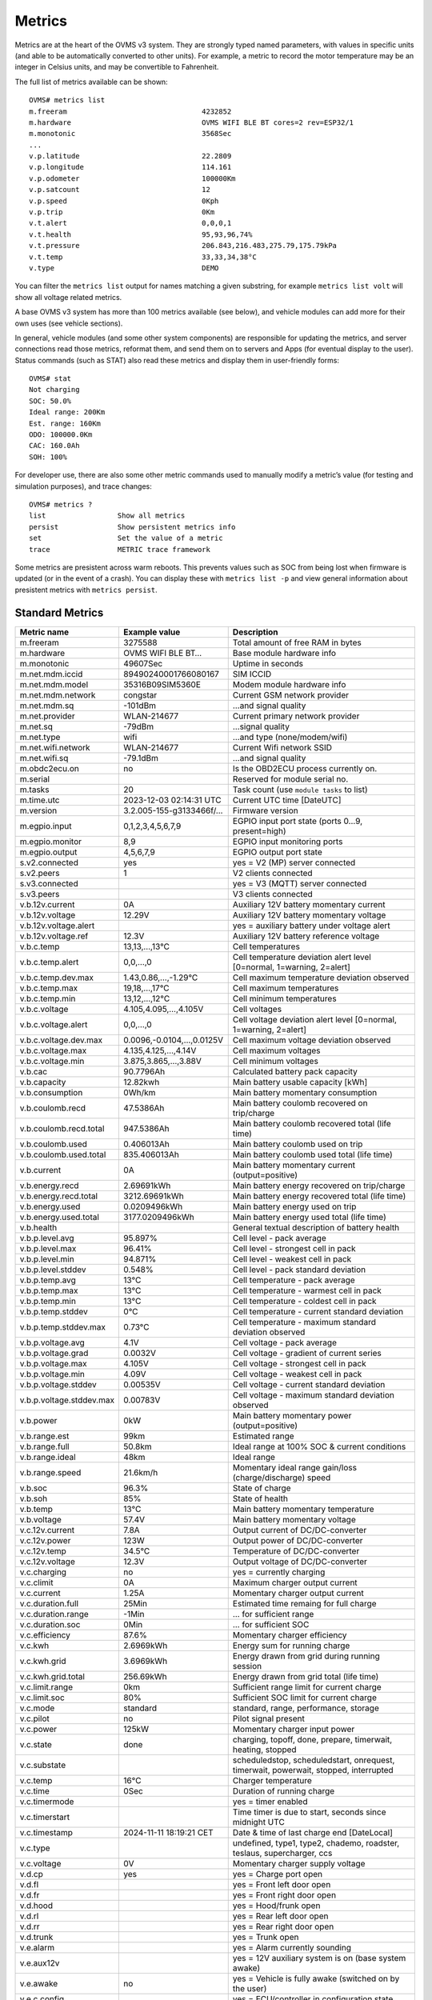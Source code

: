 =======
Metrics
=======

Metrics are at the heart of the OVMS v3 system. They are strongly typed named 
parameters, with values in specific units (and able to be automatically 
converted to other units). For example, a metric to record the motor temperature 
may be an integer in Celsius units, and may be convertible to Fahrenheit.

The full list of metrics available can be shown::

  OVMS# metrics list
  m.freeram                                4232852
  m.hardware                               OVMS WIFI BLE BT cores=2 rev=ESP32/1
  m.monotonic                              3568Sec
  ...
  v.p.latitude                             22.2809
  v.p.longitude                            114.161
  v.p.odometer                             100000Km
  v.p.satcount                             12
  v.p.speed                                0Kph
  v.p.trip                                 0Km
  v.t.alert                                0,0,0,1
  v.t.health                               95,93,96,74%
  v.t.pressure                             206.843,216.483,275.79,175.79kPa
  v.t.temp                                 33,33,34,38°C
  v.type                                   DEMO

You can filter the ``metrics list`` output for names matching a given substring,
for example ``metrics list volt`` will show all voltage related metrics.

A base OVMS v3 system has more than 100 metrics available (see below), and
vehicle modules can add more for their own uses (see vehicle sections).

In general, vehicle modules (and some other system components) are responsible 
for updating the metrics, and server connections read those metrics, reformat 
them, and send them on to servers and Apps (for eventual display to the user). 
Status commands (such as STAT) also read these metrics and display them in 
user-friendly forms::

  OVMS# stat
  Not charging
  SOC: 50.0%
  Ideal range: 200Km
  Est. range: 160Km
  ODO: 100000.0Km
  CAC: 160.0Ah
  SOH: 100%

For developer use, there are also some other metric commands used to manually 
modify a metric’s value (for testing and simulation purposes), and trace 
changes::

  OVMS# metrics ?
  list                 Show all metrics
  persist              Show persistent metrics info
  set                  Set the value of a metric
  trace                METRIC trace framework

Some metrics are presistent across warm reboots. This prevents
values such as SOC from being lost when firmware is updated (or in
the event of a crash). You can display these with ``metrics list
-p`` and view general information about presistent metrics with
``metrics persist``.

----------------
Standard Metrics
----------------

======================================== ======================== ============================================
Metric name                              Example value            Description
======================================== ======================== ============================================
m.freeram                                3275588                  Total amount of free RAM in bytes
m.hardware                               OVMS WIFI BLE BT…        Base module hardware info
m.monotonic                              49607Sec                 Uptime in seconds
m.net.mdm.iccid                          89490240001766080167     SIM ICCID
m.net.mdm.model                          35316B09SIM5360E         Modem module hardware info
m.net.mdm.network                        congstar                 Current GSM network provider
m.net.mdm.sq                             -101dBm                  …and signal quality
m.net.provider                           WLAN-214677              Current primary network provider
m.net.sq                                 -79dBm                   …signal quality
m.net.type                               wifi                     …and type (none/modem/wifi)
m.net.wifi.network                       WLAN-214677              Current Wifi network SSID
m.net.wifi.sq                            -79.1dBm                 …and signal quality
m.obdc2ecu.on                            no                       Is the OBD2ECU process currently on.
m.serial                                                          Reserved for module serial no.
m.tasks                                  20                       Task count (use ``module tasks`` to list)
m.time.utc                               2023-12-03 02:14:31 UTC  Current UTC time [DateUTC]
m.version                                3.2.005-155-g3133466f/…  Firmware version
m.egpio.input                            0,1,2,3,4,5,6,7,9        EGPIO input port state (ports 0…9, present=high)
m.egpio.monitor                          8,9                      EGPIO input monitoring ports
m.egpio.output                           4,5,6,7,9                EGPIO output port state
s.v2.connected                           yes                      yes = V2 (MP) server connected
s.v2.peers                               1                        V2 clients connected
s.v3.connected                                                    yes = V3 (MQTT) server connected
s.v3.peers                                                        V3 clients connected
v.b.12v.current                          0A                       Auxiliary 12V battery momentary current
v.b.12v.voltage                          12.29V                   Auxiliary 12V battery momentary voltage
v.b.12v.voltage.alert                                             yes = auxiliary battery under voltage alert
v.b.12v.voltage.ref                      12.3V                    Auxiliary 12V battery reference voltage
v.b.c.temp                               13,13,…,13°C             Cell temperatures
v.b.c.temp.alert                         0,0,…,0                  Cell temperature deviation alert level [0=normal, 1=warning, 2=alert]
v.b.c.temp.dev.max                       1.43,0.86,…,-1.29°C      Cell maximum temperature deviation observed
v.b.c.temp.max                           19,18,…,17°C             Cell maximum temperatures
v.b.c.temp.min                           13,12,…,12°C             Cell minimum temperatures
v.b.c.voltage                            4.105,4.095,…,4.105V     Cell voltages
v.b.c.voltage.alert                      0,0,…,0                  Cell voltage deviation alert level [0=normal, 1=warning, 2=alert]
v.b.c.voltage.dev.max                    0.0096,-0.0104,…,0.0125V Cell maximum voltage deviation observed
v.b.c.voltage.max                        4.135,4.125,…,4.14V      Cell maximum voltages
v.b.c.voltage.min                        3.875,3.865,…,3.88V      Cell minimum voltages
v.b.cac                                  90.7796Ah                Calculated battery pack capacity
v.b.capacity                             12.82kwh                 Main battery usable capacity [kWh]
v.b.consumption                          0Wh/km                   Main battery momentary consumption
v.b.coulomb.recd                         47.5386Ah                Main battery coulomb recovered on trip/charge
v.b.coulomb.recd.total                   947.5386Ah               Main battery coulomb recovered total (life time)
v.b.coulomb.used                         0.406013Ah               Main battery coulomb used on trip
v.b.coulomb.used.total                   835.406013Ah             Main battery coulomb used total (life time)
v.b.current                              0A                       Main battery momentary current (output=positive)
v.b.energy.recd                          2.69691kWh               Main battery energy recovered on trip/charge
v.b.energy.recd.total                    3212.69691kWh            Main battery energy recovered total (life time)
v.b.energy.used                          0.0209496kWh             Main battery energy used on trip
v.b.energy.used.total                    3177.0209496kWh          Main battery energy used total (life time)
v.b.health                                                        General textual description of battery health
v.b.p.level.avg                          95.897%                  Cell level - pack average
v.b.p.level.max                          96.41%                   Cell level - strongest cell in pack
v.b.p.level.min                          94.871%                  Cell level - weakest cell in pack
v.b.p.level.stddev                       0.548%                   Cell level - pack standard deviation
v.b.p.temp.avg                           13°C                     Cell temperature - pack average
v.b.p.temp.max                           13°C                     Cell temperature - warmest cell in pack
v.b.p.temp.min                           13°C                     Cell temperature - coldest cell in pack
v.b.p.temp.stddev                        0°C                      Cell temperature - current standard deviation
v.b.p.temp.stddev.max                    0.73°C                   Cell temperature - maximum standard deviation observed
v.b.p.voltage.avg                        4.1V                     Cell voltage - pack average
v.b.p.voltage.grad                       0.0032V                  Cell voltage - gradient of current series
v.b.p.voltage.max                        4.105V                   Cell voltage - strongest cell in pack
v.b.p.voltage.min                        4.09V                    Cell voltage - weakest cell in pack
v.b.p.voltage.stddev                     0.00535V                 Cell voltage - current standard deviation
v.b.p.voltage.stddev.max                 0.00783V                 Cell voltage - maximum standard deviation observed
v.b.power                                0kW                      Main battery momentary power (output=positive)
v.b.range.est                            99km                     Estimated range
v.b.range.full                           50.8km                   Ideal range at 100% SOC & current conditions
v.b.range.ideal                          48km                     Ideal range
v.b.range.speed                          21.6km/h                 Momentary ideal range gain/loss (charge/discharge) speed
v.b.soc                                  96.3%                    State of charge
v.b.soh                                  85%                      State of health
v.b.temp                                 13°C                     Main battery momentary temperature
v.b.voltage                              57.4V                    Main battery momentary voltage
v.c.12v.current                          7.8A                     Output current of DC/DC-converter
v.c.12v.power                            123W                     Output power of DC/DC-converter
v.c.12v.temp                             34.5°C                   Temperature of DC/DC-converter
v.c.12v.voltage                          12.3V                    Output voltage of DC/DC-converter
v.c.charging                             no                       yes = currently charging
v.c.climit                               0A                       Maximum charger output current
v.c.current                              1.25A                    Momentary charger output current
v.c.duration.full                        25Min                    Estimated time remaing for full charge
v.c.duration.range                       -1Min                    … for sufficient range
v.c.duration.soc                         0Min                     … for sufficient SOC
v.c.efficiency                           87.6%                    Momentary charger efficiency
v.c.kwh                                  2.6969kWh                Energy sum for running charge
v.c.kwh.grid                             3.6969kWh                Energy drawn from grid during running session
v.c.kwh.grid.total                       256.69kWh                Energy drawn from grid total (life time)
v.c.limit.range                          0km                      Sufficient range limit for current charge
v.c.limit.soc                            80%                      Sufficient SOC limit for current charge
v.c.mode                                 standard                 standard, range, performance, storage
v.c.pilot                                no                       Pilot signal present
v.c.power                                125kW                    Momentary charger input power
v.c.state                                done                     charging, topoff, done, prepare, timerwait, heating, stopped
v.c.substate                                                      scheduledstop, scheduledstart, onrequest, timerwait, powerwait, stopped, interrupted
v.c.temp                                 16°C                     Charger temperature
v.c.time                                 0Sec                     Duration of running charge
v.c.timermode                                                     yes = timer enabled
v.c.timerstart                                                    Time timer is due to start, seconds since midnight UTC
v.c.timestamp                            2024-11-11 18:19:21 CET  Date & time of last charge end [DateLocal]
v.c.type                                                          undefined, type1, type2, chademo, roadster, teslaus, supercharger, ccs
v.c.voltage                              0V                       Momentary charger supply voltage
v.d.cp                                   yes                      yes = Charge port open
v.d.fl                                                            yes = Front left door open
v.d.fr                                                            yes = Front right door open
v.d.hood                                                          yes = Hood/frunk open
v.d.rl                                                            yes = Rear left door open
v.d.rr                                                            yes = Rear right door open
v.d.trunk                                                         yes = Trunk open
v.e.alarm                                                         yes = Alarm currently sounding
v.e.aux12v                                                        yes = 12V auxiliary system is on (base system awake)
v.e.awake                                no                       yes = Vehicle is fully awake (switched on by the user)
v.e.c.config                                                      yes = ECU/controller in configuration state
v.e.c.login                                                       yes = Module logged in at ECU/controller
v.e.cabintemp                            20°C                     Cabin temperature
v.e.cabinfan                             100%                     Cabin fan
v.e.cabinsetpoint                        24°C                     Cabin set point
v.e.cabinintake                          fresh                    Cabin intake type (fresh, recirc, etc)
v.e.cabinvent                            feet,face                Cabin vent type (comma-separated list of feet, face, screen, etc)
v.e.charging12v                          no                       yes = 12V battery is charging
v.e.cooling                                                       yes = Cooling
v.e.drivemode                            33882626                 Active drive profile code (vehicle specific)
v.e.drivetime                            0Sec                     Seconds driving (turned on)
v.e.footbrake                            0%                       Brake pedal state [%]
v.e.gear                                                          Gear/direction; negative=reverse, 0=neutral
v.e.handbrake                                                     yes = Handbrake engaged
v.e.headlights                                                    yes = Headlights on
v.e.heating                                                       yes = Heating
v.e.hvac                                                          yes = HVAC active
v.e.locked                                                        yes = Vehicle locked
v.e.on                                   no                       yes = Vehicle is in "ignition" state (drivable)
v.e.parktime                             49608Sec                 Seconds parking (turned off)
v.e.regenbrake                                                    yes = Regenerative braking active
v.e.serv.range                           12345km                  Distance to next scheduled maintenance/service [km]
v.e.serv.time                            2023-12-03 10:16:05 AWST Time of next scheduled maintenance/service [DateLocal]
v.e.temp                                                          Ambient temperature
v.e.throttle                             0%                       Drive pedal state [%]
v.e.valet                                                         yes = Valet mode engaged
v.g.generating                           no                       True = currently delivering power
v.g.climit                               0A                       Maximum generator input current (from battery)
v.g.current                              1.25A                    Momentary generator input current (from battery)
v.g.duration.empty                       25Min                    Estimated time remaining for full discharge
v.g.duration.range                       -1Min                    … for range limit
v.g.duration.soc                         0Min                     … for SOC limit
v.g.efficiency                           87.6%                    Momentary generator efficiency
v.g.kwh                                  2.6969kWh                Energy sum generated in the running session
v.g.kwh.grid                             3.6969kWh                Energy sent to grid during running session
v.g.kwh.grid.total                       256.69kWh                Energy sent to grid total
v.g.limit.range                          0km                      Minimum range limit for generator mode
v.g.limit.soc                            80%                      Minimum SOC limit for generator mode
v.g.mode                                 standard                 Generator mode (TBD)
v.g.pilot                                no                       Pilot signal present
v.g.power                                125kW                    Momentary generator output power
v.g.state                                done                     Generator state (TBD)
v.g.substate                                                      Generator substate (TBD)
v.g.temp                                 16°C                     Generator temperature
v.g.time                                 0Sec                     Duration of generator running
v.g.timermode                            false                    True if generator timer enabled 
v.g.timerstart                                                    Time generator is due to start 
v.g.timestamp                            2024-11-11 18:19:21 CET  Date & time of last charge end [DateLocal]
v.g.type                                                          Connection type (chademo, ccs, …)
v.g.voltage                              0V                       Momentary generator output voltage
v.i.temp                                                          Inverter temperature
v.i.power                                42.7kW                   Momentary inverter motor power (output=positive)
v.i.efficiency                           98.2%                    Momentary inverter efficiency
v.m.rpm                                                           Motor speed (RPM)
v.m.temp                                 0°C                      Motor temperature
v.p.acceleration                         0m/s²                    Vehicle acceleration
v.p.altitude                             327.8m                   GPS altitude
v.p.direction                            31.2°                    GPS direction
v.p.gpshdop                              1.3                      GPS horizontal dilution of precision (smaller=better)
v.p.gpslock                              no                       yes = has GPS satellite lock
v.p.gpsmode                              AA                       <GPS><GLONASS>; N/A/D/E (None/Autonomous/Differential/Estimated)
v.p.gpssq                                80%                      GPS signal quality [%] (<30 unusable, >50 good, >80 excellent)
v.p.gpsspeed                             0km/h                    GPS speed over ground
v.p.gpstime                              2023-12-03 10:16:05 AWST Time of GPS coordinates [DateLocal]
v.p.latitude                             51.3023                  GPS latitude
v.p.location                             Home                     Name of current location if defined
v.p.longitude                            7.39006                  GPS longitude
v.p.odometer                             57913.1km                Vehicle odometer
v.p.satcount                             8                        GPS satellite count in view
v.p.speed                                0km/h                    Vehicle speed
v.p.trip                                 0km                      Trip odometer
v.t.alert                                0,0,0,1                  TPMS tyre alert levels [0=normal, 1=warning, 2=alert]
v.t.health                               95,93,96,74%             TPMS tyre health states
v.t.pressure                             206.8,216.4,…kPa         TPMS tyre pressures
v.t.temp                                 33,33,34,38°C            TPMS tyre temperatures
v.type                                   RT                       Vehicle type code
v.vin                                    VF1ACVYB012345678        Vehicle identification number
======================================== ======================== ============================================


------------------------
Tunnel through V2 Server
------------------------

The V2 protocol and server does not know about new V3 and custom metrics. If you 
want to tunnel these through a V2 server, you need to use "historical" records, 
which can be sent from the module as "data" notifications.

.. code-block:: javascript
  :caption: Script Example / Template

  /* Send selected V3/custom metrics via V2 server:
   * save e.g. as /store/events/ticker.60/50-v2data.js for execution every 60 seconds
   * fetch via REST: /api/historical/<vehicleid>/<recordtype>
   * → array {h_timestamp,h_data}; JSON.parse(h_data) = metrics object
   */
  (function(){

    // Configuration:
    const cfg = {
      metricnames: [ "v.b.consumption", "xvu.b.energy.range", "xvu.b.soh.range" ],
      notifytype: "usr.v2data.consumption",
      recordtype: "XVU-LOG-Consumption",
      expiretime: 86400,
    };

    // Check vehicle state:
    if (!OvmsMetrics.Value("v.e.on")) return;

    // Transmit metrics:
    var metrics = OvmsMetrics.GetValues(cfg.metricnames);
    var msg = cfg.recordtype + ",0," + cfg.expiretime + "," + Duktape.enc('jc', metrics);
    OvmsNotify.Raise("data", cfg.notifytype, msg);

  })()

The example shows a configuration for a VW e-Up transmitting one V3 metric and
two e-Up custom metrics in JSON format. When adapting to your vehicle, change
the metrics as needed and the record type prefix from "XVU" to your vehicle's
prefix code.

Historical records can be downloaded from the server via TCP MP or HTTP REST API
(hint: you can test the download using https://dexters-web.de/downloadtool).

The V2 server REST API call returns all records stored within the expiry period with
their respective record times in ``h_timestamp``, and most recent = last entry.
You can restrict the results by time by adding the ``since`` request parameter.
Field ``h_data`` contains the JSON encoded metrics dump, so needs to be parsed
via ``JSON.parse()`` or the respective client platform variant.

Hint: to avoid the JSON overhead, you may consider using a simple CSV (array)
format instead. That way, metric names don't need to be included, which saves
data volume especially when sending with high frequencies. The REST client
then simply needs to know about the structure.

You're free to include as many metrics as necessary in a record and to use as 
many record types as suitable. Simply verify your record types do not get in 
conflict with existing types sent by your vehicle module.
